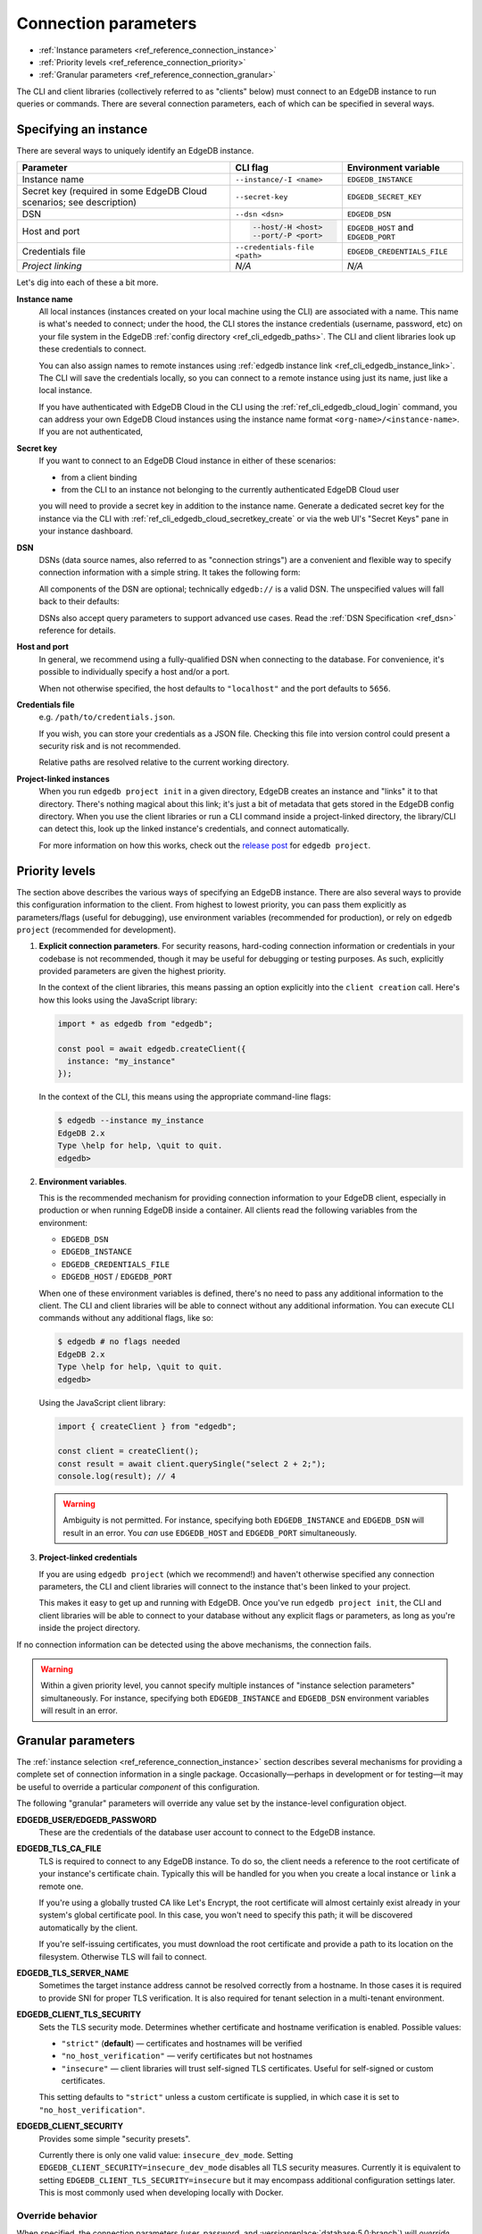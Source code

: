 .. _ref_reference_connection:

=====================
Connection parameters
=====================

- :ref:`Instance parameters <ref_reference_connection_instance>`
- :ref:`Priority levels <ref_reference_connection_priority>`
- :ref:`Granular parameters <ref_reference_connection_granular>`


The CLI and client libraries (collectively referred to as "clients" below) must
connect to an EdgeDB instance to run queries or commands. There are several
connection parameters, each of which can be specified in several ways.

.. _ref_reference_connection_instance:

Specifying an instance
----------------------

There are several ways to uniquely identify an EdgeDB instance.

.. list-table::

  * - **Parameter**
    - **CLI flag**
    - **Environment variable**
  * - Instance name
    - ``--instance/-I <name>``
    - ``EDGEDB_INSTANCE``
  * - Secret key (required in some EdgeDB Cloud scenarios; see description)
    - ``--secret-key``
    - ``EDGEDB_SECRET_KEY``
  * - DSN
    - ``--dsn <dsn>``
    - ``EDGEDB_DSN``
  * - Host and port
    - .. code-block::

        --host/-H <host>
        --port/-P <port>
    - ``EDGEDB_HOST`` and ``EDGEDB_PORT``
  * - Credentials file
    - ``--credentials-file <path>``
    - ``EDGEDB_CREDENTIALS_FILE``
  * - *Project linking*
    - *N/A*
    - *N/A*


Let's dig into each of these a bit more.

.. _ref_reference_connection_instance_name:

**Instance name**
  All local instances (instances created on your local machine using the CLI)
  are associated with a name. This name is what's needed to connect; under the
  hood, the CLI stores the instance credentials (username, password, etc) on
  your file system in the EdgeDB :ref:`config directory
  <ref_cli_edgedb_paths>`. The CLI and client libraries look up these
  credentials to connect.

  You can also assign names to remote instances using :ref:`edgedb instance
  link <ref_cli_edgedb_instance_link>`. The CLI will save the credentials
  locally, so you can connect to a remote instance using just its name, just
  like a local instance.

  If you have authenticated with EdgeDB Cloud in the CLI using the
  :ref:`ref_cli_edgedb_cloud_login` command, you can address your own EdgeDB
  Cloud instances using the instance name format
  ``<org-name>/<instance-name>``. If you are not authenticated,

.. _ref_reference_connection_secret_key:

**Secret key**
  If you want to connect to an EdgeDB Cloud instance in either of these
  scenarios:

  - from a client binding
  - from the CLI to an instance not belonging to the currently authenticated
    EdgeDB Cloud user

  you will need to provide a secret key in addition to the instance name.
  Generate a dedicated secret key for the instance via the CLI with
  :ref:`ref_cli_edgedb_cloud_secretkey_create` or via the web UI's "Secret
  Keys" pane in your instance dashboard.

**DSN**
  DSNs (data source names, also referred to as "connection strings") are a
  convenient and flexible way to specify connection information with a simple
  string. It takes the following form:

  .. versionchanged:: _default

    .. code-block::

      edgedb://USERNAME:PASSWORD@HOSTNAME:PORT/DATABASE

      # example
      edgedb://alice:pa$$w0rd@example.com:1234/my_db

  .. versionchanged:: 5.0

    .. code-block::

      edgedb://USERNAME:PASSWORD@HOSTNAME:PORT/BRANCH

      # example
      edgedb://alice:pa$$w0rd@example.com:1234/my_branch

  All components of the DSN are optional; technically ``edgedb://`` is a valid
  DSN. The unspecified values will fall back to their defaults:

  .. versionchanged:: _default

    .. code-block::

      Host: "localhost"
      Port: 5656
      User: "edgedb"
      Password: null
      Database name: "edgedb"

  .. versionchanged:: 5.0

    .. code-block::

      Host: "localhost"
      Port: 5656
      User: "edgedb"
      Password: null
      Branch name: "main"

  DSNs also accept query parameters to support advanced use cases. Read the
  :ref:`DSN Specification <ref_dsn>` reference for details.

**Host and port**
  In general, we recommend using a fully-qualified DSN when connecting to the
  database. For convenience, it's possible to individually specify a
  host and/or a port.

  When not otherwise specified, the host defaults to ``"localhost"`` and the
  port defaults to ``5656``.

**Credentials file**
  e.g. ``/path/to/credentials.json``.

  If you wish, you can store your credentials as a JSON file. Checking this
  file into version control could present a security risk and is not
  recommended.

  .. versionchanged:: _default

    .. code-block:: json

      {
        "host": "localhost",
        "port": 10702,
        "user": "testuser",
        "password": "testpassword",
        "database": "edgedb",
        "tls_cert_data": "-----BEGIN CERTIFICATE-----\nabcdef..."
      }

  .. versionchanged:: 5.0

    .. code-block:: json

      {
        "host": "localhost",
        "port": 10702,
        "user": "testuser",
        "password": "testpassword",
        "branch": "main",
        "tls_cert_data": "-----BEGIN CERTIFICATE-----\nabcdef..."
      }

  Relative paths are resolved relative to the current working directory.

**Project-linked instances**
  When you run ``edgedb project init`` in a given directory, EdgeDB creates an
  instance and "links" it to that directory. There's nothing magical about this
  link; it's just a bit of metadata that gets stored in the EdgeDB config
  directory. When you use the client libraries or run a CLI command inside a
  project-linked directory, the library/CLI can detect this, look up the linked
  instance's credentials, and connect automatically.

  For more information on how this works, check out the `release post
  <https://www.edgedb.com/blog/introducing-edgedb-projects>`_ for ``edgedb project``.

.. _ref_reference_connection_priority:

Priority levels
---------------

The section above describes the various ways of specifying an EdgeDB instance.
There are also several ways to provide this configuration information to the
client. From highest to lowest priority, you can pass them explicitly as
parameters/flags (useful for debugging), use environment variables (recommended
for production), or rely on ``edgedb project`` (recommended for development).

1. **Explicit connection parameters**. For security reasons,
   hard-coding connection information or credentials in your codebase is not
   recommended, though it may be useful for debugging or testing purposes. As
   such, explicitly provided parameters are given the highest priority.

   In the context of the client libraries, this means passing an option
   explicitly into the ``client creation`` call. Here's how this looks using the
   JavaScript library:

   .. code-block:: javascript

      import * as edgedb from "edgedb";

      const pool = await edgedb.createClient({
        instance: "my_instance"
      });

   In the context of the CLI, this means using the appropriate command-line
   flags:

   .. code-block:: bash

      $ edgedb --instance my_instance
      EdgeDB 2.x
      Type \help for help, \quit to quit.
      edgedb>


2. **Environment variables**.

   This is the recommended mechanism for providing connection information to
   your EdgeDB client, especially in production or when running EdgeDB inside a
   container. All clients read the following variables from the environment:

   - ``EDGEDB_DSN``
   - ``EDGEDB_INSTANCE``
   - ``EDGEDB_CREDENTIALS_FILE``
   - ``EDGEDB_HOST`` / ``EDGEDB_PORT``

   When one of these environment variables is defined, there's no need to pass
   any additional information to the client. The CLI and client libraries will
   be able to connect without any additional information. You can execute CLI
   commands without any additional flags, like so:

   .. code-block:: bash

      $ edgedb # no flags needed
      EdgeDB 2.x
      Type \help for help, \quit to quit.
      edgedb>

   Using the JavaScript client library:

   .. code-block:: javascript

      import { createClient } from "edgedb";

      const client = createClient();
      const result = await client.querySingle("select 2 + 2;");
      console.log(result); // 4

   .. warning::

      Ambiguity is not permitted. For instance, specifying both
      ``EDGEDB_INSTANCE`` and ``EDGEDB_DSN`` will result in an error. You *can*
      use ``EDGEDB_HOST`` and ``EDGEDB_PORT`` simultaneously.


3. **Project-linked credentials**

   If you are using ``edgedb project`` (which we recommend!) and haven't
   otherwise specified any connection parameters, the CLI and client libraries
   will connect to the instance that's been linked to your project.

   This makes it easy to get up and running with EdgeDB. Once you've run
   ``edgedb project init``, the CLI and client libraries will be able to
   connect to your database without any explicit flags or parameters, as long
   as you're inside the project directory.


If no connection information can be detected using the above mechanisms, the
connection fails.

.. warning::

   Within a given priority level, you cannot specify multiple instances of
   "instance selection parameters" simultaneously. For instance, specifying
   both ``EDGEDB_INSTANCE`` and ``EDGEDB_DSN`` environment variables will
   result in an error.


.. _ref_reference_connection_granular:

Granular parameters
-------------------

The :ref:`instance selection <ref_reference_connection_instance>` section
describes several mechanisms for providing a complete set of connection
information in a single package. Occasionally—perhaps in development or for
testing—it may be useful to override a particular *component* of this
configuration.

The following "granular" parameters will override any value set by the
instance-level configuration object.

.. versionchanged:: _default

  .. list-table::

    * - **Environment variable**
      - **CLI flag**
    * - ``EDGEDB_DATABASE``
      - ``--database/-d <name>``
    * - ``EDGEDB_USER``
      - ``--user/-u <user>``
    * - ``EDGEDB_PASSWORD``
      - ``--password <pass>``
    * - ``EDGEDB_TLS_CA_FILE``
      - ``--tls-ca-file <path>``
    * - ``EDGEDB_TLS_SERVER_NAME``
      - ``--tls-server-name``
    * - ``EDGEDB_CLIENT_TLS_SECURITY``
      - ``--tls-security``
    * - ``EDGEDB_CLIENT_SECURITY``
      - N/A

  **EDGEDB_DATABASE**
    Each EdgeDB *instance* can contain multiple *databases*. When an instance is
    created, a default database named ``edgedb`` is created. Unless otherwise
    specified, all incoming connections connect to the ``edgedb`` database.


.. versionchanged:: 5.0

  .. list-table::

    * - **Environment variable**
      - **CLI flag**
    * - ``EDGEDB_BRANCH``
      - ``--branch/-b <name>``
    * - ``EDGEDB_USER``
      - ``--user/-u <user>``
    * - ``EDGEDB_PASSWORD``
      - ``--password <pass>``
    * - ``EDGEDB_TLS_CA_FILE``
      - ``--tls-ca-file <path>``
    * - ``EDGEDB_CLIENT_TLS_SECURITY``
      - ``--tls-security``
    * - ``EDGEDB_CLIENT_SECURITY``
      - N/A

  **EDGEDB_BRANCH**
    Each EdgeDB *instance* can be branched multiple times. When an instance is
    created, a default branch named ``main`` is created. For CLI-managed
    instances, connections are made to the currently active branch. In other
    cases, incoming connections connect to the ``main`` branch by default.

**EDGEDB_USER/EDGEDB_PASSWORD**
  These are the credentials of the database user account to connect to the
  EdgeDB instance.

**EDGEDB_TLS_CA_FILE**
  TLS is required to connect to any EdgeDB instance. To do so, the client needs
  a reference to the root certificate of your instance's certificate chain.
  Typically this will be handled for you when you create a local instance or
  ``link`` a remote one.

  If you're using a globally trusted CA like Let's Encrypt, the root
  certificate will almost certainly exist already in your system's global
  certificate pool. In this case, you won't need to specify this path; it will
  be discovered automatically by the client.

  If you're self-issuing certificates, you must download the root certificate
  and provide a path to its location on the filesystem. Otherwise TLS will fail
  to connect.

**EDGEDB_TLS_SERVER_NAME**
  Sometimes the target instance address cannot be resolved correctly
  from a hostname. In those cases it is required to provide SNI for proper TLS
  verification. It is also required for tenant selection in a multi-tenant environment.

**EDGEDB_CLIENT_TLS_SECURITY**
  Sets the TLS security mode. Determines whether certificate and hostname
  verification is enabled. Possible values:

  - ``"strict"`` (**default**) — certificates and hostnames will be verified
  - ``"no_host_verification"`` — verify certificates but not hostnames
  - ``"insecure"`` — client libraries will trust self-signed TLS certificates.
    Useful for self-signed or custom certificates.

  This setting defaults to ``"strict"`` unless a custom certificate is
  supplied, in which case it is set to ``"no_host_verification"``.

**EDGEDB_CLIENT_SECURITY**
  Provides some simple "security presets".

  Currently there is only one valid value: ``insecure_dev_mode``. Setting
  ``EDGEDB_CLIENT_SECURITY=insecure_dev_mode`` disables all TLS security
  measures. Currently it is equivalent to setting
  ``EDGEDB_CLIENT_TLS_SECURITY=insecure`` but it may encompass additional
  configuration settings later.  This is most commonly used when developing
  locally with Docker.


.. _ref_reference_connection_granular_override:

Override behavior
^^^^^^^^^^^^^^^^^

When specified, the connection parameters (user, password, and
:versionreplace:`database;5.0:branch`) will *override* the corresponding
element of a DSN, credentials file, etc. For instance, consider the following
environment variables:

.. code-block::

  EDGEDB_DSN=edgedb://olduser:oldpass@hostname.com:5656
  EDGEDB_USER=newuser
  EDGEDB_PASSWORD=newpass

In this scenario, ``newuser`` will override ``olduser`` and ``newpass``
will override ``oldpass``. The client library will try to connect using this
modified DSN: ``edgedb://newuser:newpass@hostname.com:5656``.

Overriding across priority levels
^^^^^^^^^^^^^^^^^^^^^^^^^^^^^^^^^

Override behavior can only happen at the *same or lower priority level*. For
instance:

- ``EDGEDB_PASSWORD`` **will** override the password specified in
  ``EDGEDB_DSN``
- ``EDGEDB_PASSWORD`` **will be ignored** if a DSN is passed
  explicitly using the ``--dsn`` flag. Explicit parameters take
  precedence over environment variables. To override the password of
  an explicit DSN, you need to pass it explicitly as well:

  .. code-block:: bash

     $ edgedb --dsn edgedb://username:oldpass@hostname.com --password qwerty
     # connects to edgedb://username:qwerty@hostname.com

- ``EDGEDB_PASSWORD`` **will** override the stored password associated
  with a project-linked instance. (This is unlikely to be desirable.)
